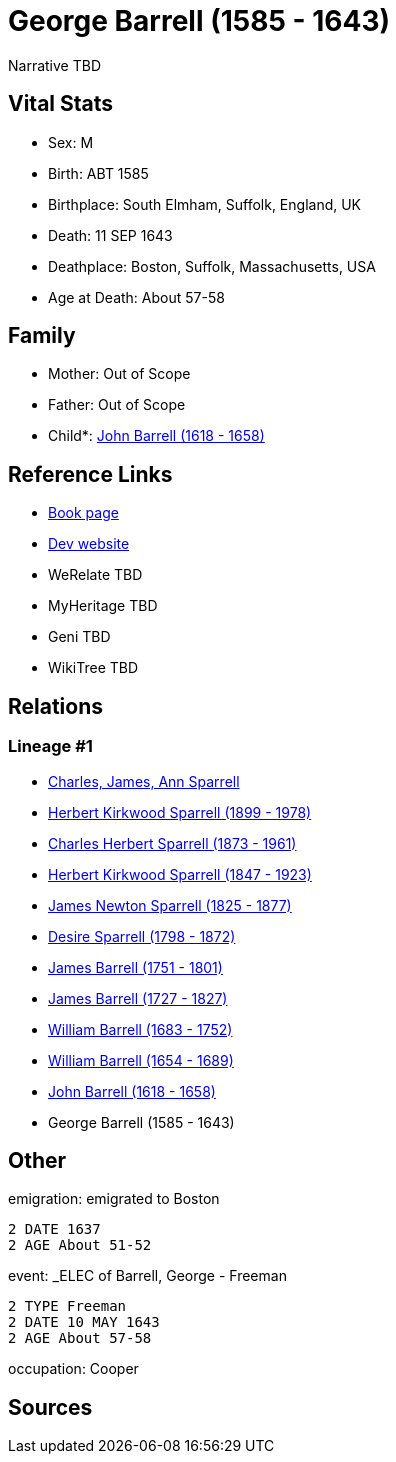 = George Barrell (1585 - 1643)

Narrative TBD


== Vital Stats


* Sex: M
* Birth: ABT 1585
* Birthplace: South Elmham, Suffolk, England, UK
* Death: 11 SEP 1643
* Deathplace: Boston, Suffolk, Massachusetts, USA
* Age at Death: About 57-58


== Family
* Mother: Out of Scope

* Father: Out of Scope

* Child*: https://github.com/sparrell/cfs_ancestors/blob/main/Vol_02_Ships/V2_C5_Ancestors/gen10/gen10.PPPPMPPPPP.John_Barrell[John Barrell (1618 - 1658)]



== Reference Links
* https://github.com/sparrell/cfs_ancestors/blob/main/Vol_02_Ships/V2_C5_Ancestors/gen11/gen11.PPPPMPPPPPP.George_Barrell[Book page]
* https://cfsjksas.gigalixirapp.com/person?p=p0181[Dev website]
* WeRelate TBD
* MyHeritage TBD
* Geni TBD
* WikiTree TBD

== Relations
=== Lineage #1
* https://github.com/spoarrell/cfs_ancestors/tree/main/Vol_02_Ships/V2_C1_Principals/0_intro_principals.adoc[Charles, James, Ann Sparrell]
* https://github.com/sparrell/cfs_ancestors/blob/main/Vol_02_Ships/V2_C5_Ancestors/gen1/gen1.P.Herbert_Kirkwood_Sparrell[Herbert Kirkwood Sparrell (1899 - 1978)]

* https://github.com/sparrell/cfs_ancestors/blob/main/Vol_02_Ships/V2_C5_Ancestors/gen2/gen2.PP.Charles_Herbert_Sparrell[Charles Herbert Sparrell (1873 - 1961)]

* https://github.com/sparrell/cfs_ancestors/blob/main/Vol_02_Ships/V2_C5_Ancestors/gen3/gen3.PPP.Herbert_Kirkwood_Sparrell[Herbert Kirkwood Sparrell (1847 - 1923)]

* https://github.com/sparrell/cfs_ancestors/blob/main/Vol_02_Ships/V2_C5_Ancestors/gen4/gen4.PPPP.James_Newton_Sparrell[James Newton Sparrell (1825 - 1877)]

* https://github.com/sparrell/cfs_ancestors/blob/main/Vol_02_Ships/V2_C5_Ancestors/gen5/gen5.PPPPM.Desire_Sparrell[Desire Sparrell (1798 - 1872)]

* https://github.com/sparrell/cfs_ancestors/blob/main/Vol_02_Ships/V2_C5_Ancestors/gen6/gen6.PPPPMP.James_Barrell[James Barrell (1751 - 1801)]

* https://github.com/sparrell/cfs_ancestors/blob/main/Vol_02_Ships/V2_C5_Ancestors/gen7/gen7.PPPPMPP.James_Barrell[James Barrell (1727 - 1827)]

* https://github.com/sparrell/cfs_ancestors/blob/main/Vol_02_Ships/V2_C5_Ancestors/gen8/gen8.PPPPMPPP.William_Barrell[William Barrell (1683 - 1752)]

* https://github.com/sparrell/cfs_ancestors/blob/main/Vol_02_Ships/V2_C5_Ancestors/gen9/gen9.PPPPMPPPP.William_Barrell[William Barrell (1654 - 1689)]

* https://github.com/sparrell/cfs_ancestors/blob/main/Vol_02_Ships/V2_C5_Ancestors/gen10/gen10.PPPPMPPPPP.John_Barrell[John Barrell (1618 - 1658)]

* George Barrell (1585 - 1643)


== Other
emigration:  emigrated to Boston
----
2 DATE 1637
2 AGE About 51-52
----

event:  _ELEC of Barrell, George - Freeman
----
2 TYPE Freeman
2 DATE 10 MAY 1643
2 AGE About 57-58
----

occupation: Cooper

== Sources

